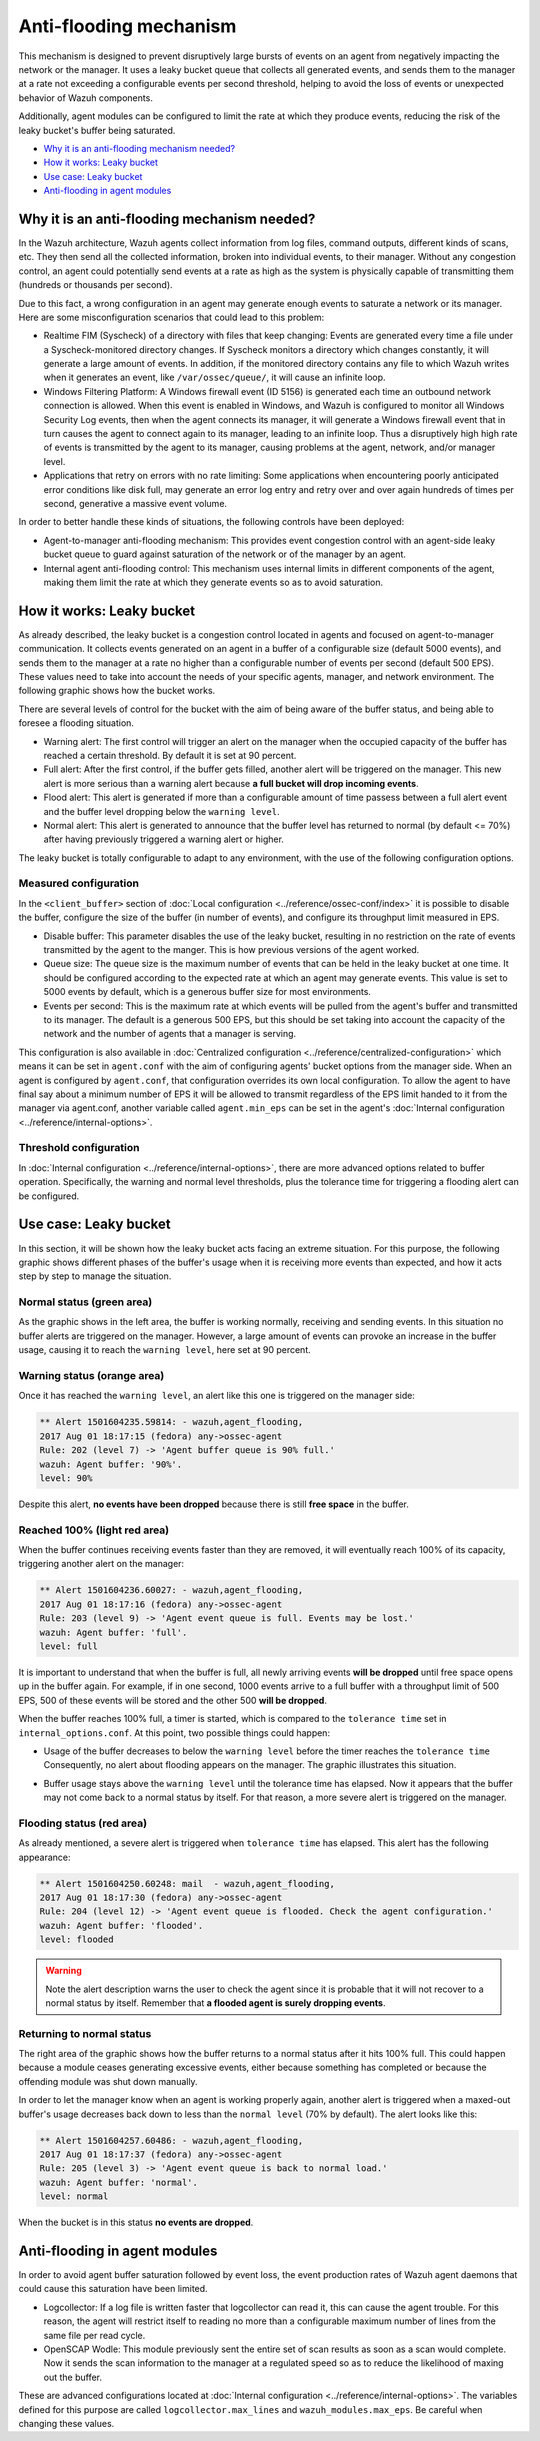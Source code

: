 .. _antiflooding:

Anti-flooding mechanism
=======================

This mechanism is designed to prevent disruptively large bursts of events on an agent from negatively impacting the network or the manager. It uses a leaky bucket queue that collects all generated events, and sends them to the manager at a rate not exceeding a configurable events per second threshold, helping to avoid the loss of events or unexpected
behavior of Wazuh components.

Additionally, agent modules can be configured to limit the rate at which they produce events, reducing the risk of the leaky bucket's buffer being saturated.

- `Why it is an anti-flooding mechanism needed?`_
- `How it works: Leaky bucket`_
- `Use case: Leaky bucket`_
- `Anti-flooding in agent modules`_

Why it is an anti-flooding mechanism needed?
-----------------------------------------------

In the Wazuh architecture, Wazuh agents collect information from log files, command outputs, different kinds of scans, etc. They then send all the collected information, broken into individual events, to their manager. Without any congestion control, an agent could potentially send events at a rate as high as the system is physically capable of transmitting them (hundreds or thousands per second).

Due to this fact, a wrong configuration in an agent may generate enough events to saturate a network or its manager. Here are some misconfiguration scenarios that could lead to this problem:

- Realtime FIM (Syscheck) of a directory with files that keep changing: Events are generated every time a file under a Syscheck-monitored directory changes. If Syscheck monitors a directory which changes constantly, it will generate a large amount of events. In addition, if the monitored directory contains any file to which Wazuh writes when it generates an event, like ``/var/ossec/queue/``, it will cause an infinite loop.
- Windows Filtering Platform: A Windows firewall event (ID 5156) is generated each time an outbound network connection is allowed. When this event is enabled in Windows, and Wazuh is configured to monitor all Windows Security Log events, then when the agent connects its manager, it will generate a Windows firewall event that in turn causes the agent to connect again to its manager, leading to an infinite loop.  Thus a disruptively high high rate of events is transmitted by the agent to its manager, causing problems at the agent, network, and/or manager level.
- Applications that retry on errors with no rate limiting:  Some applications when encountering poorly anticipated error conditions like disk full, may generate an error log entry and retry over and over again hundreds of times per second, generative a massive event volume.

In order to better handle these kinds of situations, the following controls have been deployed:

- Agent-to-manager anti-flooding mechanism: This provides event congestion control with an agent-side leaky bucket queue to guard against saturation of the network or of the manager by an agent.

- Internal agent anti-flooding control: This mechanism uses internal limits in different components of the agent, making them limit the rate at which they generate events so as to avoid saturation.


How it works: Leaky bucket
--------------------------

As already described, the leaky bucket is a congestion control located in agents and focused on agent-to-manager communication. It collects events generated on an agent in a buffer of a configurable size (default 5000 events), and sends them to the manager at a rate no higher than a configurable number of events per second (default 500 EPS). These values need to take into account the needs of your specific agents, manager, and network environment. The following graphic shows how the bucket works.

.. thumbnail:: /images/manual/internal-capabilities/bucket.png
    :title: Anti-flooding bucket
    :align: center
    :width: 70%

There are several levels of control for the bucket with the aim of being aware of the buffer status, and being able to foresee a flooding situation.

- Warning alert: The first control will trigger an alert on the manager when the occupied capacity of the buffer has reached a certain threshold. By default it is set at 90 percent.

- Full alert: After the first control, if the buffer gets filled, another alert will be triggered on the manager. This new alert is more serious than a warning alert because **a full bucket will drop incoming events**.

- Flood alert: This alert is generated if more than a configurable amount of time passess between a full alert event and the buffer level dropping below the ``warning level``.

- Normal alert: This alert is generated to announce that the buffer level has returned to normal (by default <= 70%) after having previously triggered a warning alert or higher.


The leaky bucket is totally configurable to adapt to any environment, with the use of the following configuration options.

Measured configuration
^^^^^^^^^^^^^^^^^^^^^^

In the ``<client_buffer>`` section of :doc:`Local configuration <../reference/ossec-conf/index>` it is possible to disable the buffer, configure the size of the buffer (in number of events), and configure its throughput limit measured in EPS.

- Disable buffer: This parameter disables the use of the leaky bucket, resulting in no restriction on the rate of events transmitted by the agent to the manger.  This is how previous versions of the agent worked.

- Queue size: The queue size is the maximum number of events that can be held in the leaky bucket at one time.  It should be configured according to the expected rate at which an agent may generate events. This value is set to 5000 events by default, which is a generous buffer size for most environments.

- Events per second: This is the maximum rate at which events will be pulled from the agent's buffer and transmitted to its manager. The default is a generous 500 EPS, but this should be set taking into account the capacity of the network and the number of agents that a manager is serving.

This configuration is also available in :doc:`Centralized configuration <../reference/centralized-configuration>` which means it can be set in ``agent.conf`` with the aim of configuring agents' bucket options from the manager side. When an agent is configured by ``agent.conf``, that configuration overrides its own local configuration.
To allow the agent to have final say about a minimum number of EPS it will be allowed to transmit regardless of the EPS limit handed to it from the manager via agent.conf, another variable called ``agent.min_eps`` can be set in the agent's :doc:`Internal configuration <../reference/internal-options>`.

Threshold configuration
^^^^^^^^^^^^^^^^^^^^^^^^

In :doc:`Internal configuration <../reference/internal-options>`, there are more advanced options related to buffer operation. Specifically, the warning and normal level thresholds, plus the tolerance time for triggering a flooding alert can be configured.


Use case: Leaky bucket
----------------------

In this section, it will be shown how the leaky bucket acts facing an extreme situation. For this purpose, the following graphic shows different phases of the buffer's usage when it is receiving more events than expected, and how it acts step by step to manage the situation.

.. thumbnail:: /images/manual/internal-capabilities/graphic_with_flood.png
    :title: buffer usage with flooding
    :align: center
    :width: 80%

Normal status (green area)
^^^^^^^^^^^^^^^^^^^^^^^^^^

As the graphic shows in the left area, the buffer is working normally, receiving and sending events. In this situation no buffer alerts are triggered on the manager. However, a large amount of events can provoke an increase in the buffer usage, causing it to reach the ``warning level``, here set at 90 percent.

Warning status (orange area)
^^^^^^^^^^^^^^^^^^^^^^^^^^^^

Once it has reached the ``warning level``, an alert like this one is triggered on the manager side:

.. code-block:: console

  ** Alert 1501604235.59814: - wazuh,agent_flooding,
  2017 Aug 01 18:17:15 (fedora) any->ossec-agent
  Rule: 202 (level 7) -> 'Agent buffer queue is 90% full.'
  wazuh: Agent buffer: '90%'.
  level: 90%

Despite this alert, **no events have been dropped** because there is still **free space** in the buffer.

Reached 100% (light red area)
^^^^^^^^^^^^^^^^^^^^^^^^^^^^^

When the buffer continues receiving events faster than they are removed, it will eventually reach 100% of its capacity, triggering another alert on the manager:

.. code-block:: console

  ** Alert 1501604236.60027: - wazuh,agent_flooding,
  2017 Aug 01 18:17:16 (fedora) any->ossec-agent
  Rule: 203 (level 9) -> 'Agent event queue is full. Events may be lost.'
  wazuh: Agent buffer: 'full'.
  level: full


It is important to understand that when the buffer is full, all newly arriving events **will be dropped** until free space opens up in the buffer again. For example, if in one second, 1000 events arrive to a full buffer with a throughput limit of 500 EPS, 500 of these events will be stored and the other 500 **will be dropped**.

When the buffer reaches 100% full, a timer is started, which is compared to the ``tolerance time`` set in ``internal_options.conf``.
At this point, two possible things could happen:

- Usage of the buffer decreases to below the ``warning level`` before the timer reaches the ``tolerance time`` Consequently, no alert about flooding appears on the manager. The graphic illustrates this situation.

.. thumbnail:: /images/manual/internal-capabilities/graphic_without_flooding.png
    :title: buffer usage without flooding
    :align: center
    :width: 70%

- Buffer usage stays above the ``warning level`` until the tolerance time has elapsed.  Now it appears that the buffer may not come back to a normal status by itself. For that reason, a more severe alert is triggered on the manager.

Flooding status (red area)
^^^^^^^^^^^^^^^^^^^^^^^^^^

As already mentioned, a severe alert is triggered when ``tolerance time`` has elapsed. This alert has the following appearance:

.. code-block:: console

  ** Alert 1501604250.60248: mail  - wazuh,agent_flooding,
  2017 Aug 01 18:17:30 (fedora) any->ossec-agent
  Rule: 204 (level 12) -> 'Agent event queue is flooded. Check the agent configuration.'
  wazuh: Agent buffer: 'flooded'.
  level: flooded


.. warning::
  Note the alert description warns the user to check the agent since it is probable that it will not recover to a normal status by itself.
  Remember that **a flooded agent is surely dropping events**.

Returning to normal status
^^^^^^^^^^^^^^^^^^^^^^^^^^^^

The right area of the graphic shows how the buffer returns to a normal status after it hits 100% full. This could happen because a module ceases generating excessive events, either because something has completed or because the offending module was shut down manually.

In order to let the manager know when an agent is working properly again, another alert is triggered when a maxed-out buffer's usage decreases back down to less than the ``normal level`` (70% by default). The alert looks like this:

.. code-block:: console

  ** Alert 1501604257.60486: - wazuh,agent_flooding,
  2017 Aug 01 18:17:37 (fedora) any->ossec-agent
  Rule: 205 (level 3) -> 'Agent event queue is back to normal load.'
  wazuh: Agent buffer: 'normal'.
  level: normal


When the bucket is in this status **no events are dropped**.

Anti-flooding in agent modules
------------------------------

In order to avoid agent buffer saturation followed by event loss, the event production rates of Wazuh agent daemons that could cause this saturation have been limited.

- Logcollector: If a log file is written faster that logcollector can read it, this can cause the agent trouble. For this reason, the agent will restrict itself to reading no more than a configurable maximum number of lines from the same file per read cycle.

- OpenSCAP Wodle: This module previously sent the entire set of scan results as soon as a scan would complete.  Now it sends the scan information to the manager at a regulated speed so as to reduce the likelihood of maxing out the buffer.

These are advanced configurations located at :doc:`Internal configuration <../reference/internal-options>`. The variables defined for this purpose are called ``logcollector.max_lines`` and
``wazuh_modules.max_eps``. Be careful when changing these values.
